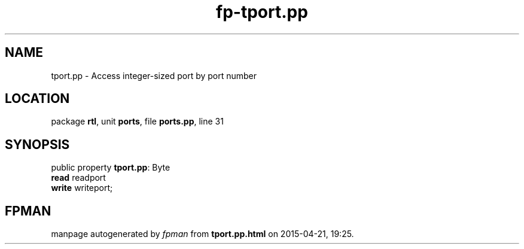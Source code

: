 .\" file autogenerated by fpman
.TH "fp-tport.pp" 3 "2014-03-14" "fpman" "Free Pascal Programmer's Manual"
.SH NAME
tport.pp - Access integer-sized port by port number
.SH LOCATION
package \fBrtl\fR, unit \fBports\fR, file \fBports.pp\fR, line 31
.SH SYNOPSIS
public property \fBtport.pp\fR: Byte
  \fBread\fR readport
  \fBwrite\fR writeport;
.SH FPMAN
manpage autogenerated by \fIfpman\fR from \fBtport.pp.html\fR on 2015-04-21, 19:25.


